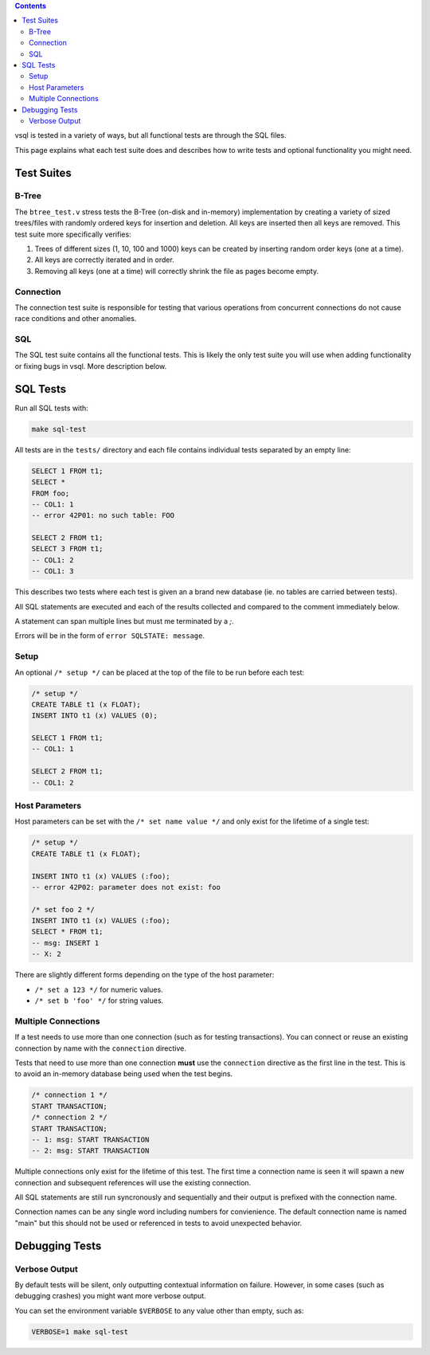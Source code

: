 .. contents::

vsql is tested in a variety of ways, but all functional tests are through the
SQL files.

This page explains what each test suite does and describes how to write tests
and optional functionality you might need.

Test Suites
-----------

B-Tree
^^^^^^

The ``btree_test.v`` stress tests the B-Tree (on-disk and in-memory)
implementation by creating a variety of sized trees/files with randomly ordered
keys for insertion and deletion. All keys are inserted then all keys are
removed. This test suite more specifically verifies:

1. Trees of different sizes (1, 10, 100 and 1000) keys can be created by inserting random order keys (one at a time).
2. All keys are correctly iterated and in order.
3. Removing all keys (one at a time) will correctly shrink the file as pages become empty.

Connection
^^^^^^^^^^

The connection test suite is responsible for testing that various operations
from concurrent connections do not cause race conditions and other anomalies.

SQL
^^^

The SQL test suite contains all the functional tests. This is likely the only
test suite you will use when adding functionality or fixing bugs in vsql. More
description below.

SQL Tests
---------

Run all SQL tests with:

.. code-block:: sql

   make sql-test

All tests are in the ``tests/`` directory and each file contains individual
tests separated by an empty line:

.. code-block:: sql

   SELECT 1 FROM t1;
   SELECT *
   FROM foo;
   -- COL1: 1
   -- error 42P01: no such table: FOO
   
   SELECT 2 FROM t1;
   SELECT 3 FROM t1;
   -- COL1: 2
   -- COL1: 3

This describes two tests where each test is given an a brand new database (ie.
no tables are carried between tests).

All SQL statements are executed and each of the results collected and compared
to the comment immediately below.

A statement can span multiple lines but must me terminated by a `;`.

Errors will be in the form of ``error SQLSTATE: message``.

Setup
^^^^^

An optional ``/* setup */`` can be placed at the top of the file to be run
before each test:

.. code-block:: sql

   /* setup */
   CREATE TABLE t1 (x FLOAT);
   INSERT INTO t1 (x) VALUES (0);
   
   SELECT 1 FROM t1;
   -- COL1: 1
   
   SELECT 2 FROM t1;
   -- COL1: 2

Host Parameters
^^^^^^^^^^^^^^^

Host parameters can be set with the ``/* set name value */`` and only exist for
the lifetime of a single test:

.. code-block:: sql

   /* setup */
   CREATE TABLE t1 (x FLOAT);
   
   INSERT INTO t1 (x) VALUES (:foo);
   -- error 42P02: parameter does not exist: foo
   
   /* set foo 2 */
   INSERT INTO t1 (x) VALUES (:foo);
   SELECT * FROM t1;
   -- msg: INSERT 1
   -- X: 2

There are slightly different forms depending on the type of the host parameter:

- ``/* set a 123 */`` for numeric values.
- ``/* set b 'foo' */`` for string values.

Multiple Connections
^^^^^^^^^^^^^^^^^^^^

If a test needs to use more than one connection (such as for testing
transactions). You can connect or reuse an existing connection by name with the
``connection`` directive.

Tests that need to use more than one connection **must** use the ``connection``
directive as the first line in the test. This is to avoid an in-memory database
being used when the test begins.

.. code-block:: sql

   /* connection 1 */
   START TRANSACTION;
   /* connection 2 */
   START TRANSACTION;
   -- 1: msg: START TRANSACTION
   -- 2: msg: START TRANSACTION

Multiple connections only exist for the lifetime of this test. The first time a
connection name is seen it will spawn a new connection and subsequent references
will use the existing connection.

All SQL statements are still run syncronously and sequentially and their output
is prefixed with the connection name.

Connection names can be any single word including numbers for convienience. The
default connection name is named "main" but this should not be used or
referenced in tests to avoid unexpected behavior.

Debugging Tests
---------------

Verbose Output
^^^^^^^^^^^^^^

By default tests will be silent, only outputting contextual information on
failure. However, in some cases (such as debugging crashes) you might want more
verbose output.

You can set the environment variable ``$VERBOSE`` to any value other than empty,
such as:

.. code-block:: sql

   VERBOSE=1 make sql-test
